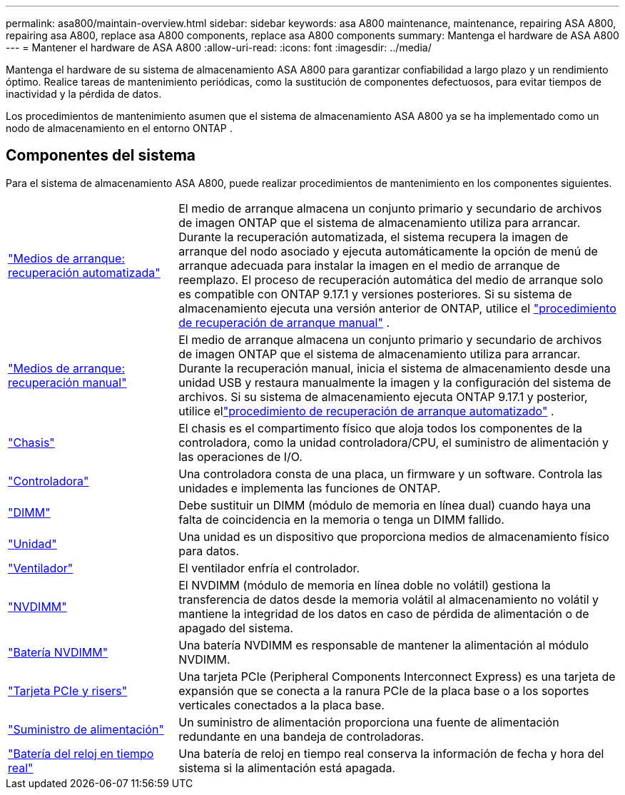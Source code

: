 ---
permalink: asa800/maintain-overview.html 
sidebar: sidebar 
keywords: asa A800 maintenance, maintenance, repairing ASA A800, repairing asa A800, replace asa A800 components, replace asa A800 components 
summary: Mantenga el hardware de ASA A800 
---
= Mantener el hardware de ASA A800
:allow-uri-read: 
:icons: font
:imagesdir: ../media/


[role="lead"]
Mantenga el hardware de su sistema de almacenamiento ASA A800 para garantizar confiabilidad a largo plazo y un rendimiento óptimo. Realice tareas de mantenimiento periódicas, como la sustitución de componentes defectuosos, para evitar tiempos de inactividad y la pérdida de datos.

Los procedimientos de mantenimiento asumen que el sistema de almacenamiento ASA A800 ya se ha implementado como un nodo de almacenamiento en el entorno ONTAP .



== Componentes del sistema

Para el sistema de almacenamiento ASA A800, puede realizar procedimientos de mantenimiento en los componentes siguientes.

[cols="25,65"]
|===


 a| 
link:bootmedia-replace-workflow-bmr.html["Medios de arranque: recuperación automatizada"]
 a| 
El medio de arranque almacena un conjunto primario y secundario de archivos de imagen ONTAP que el sistema de almacenamiento utiliza para arrancar.  Durante la recuperación automatizada, el sistema recupera la imagen de arranque del nodo asociado y ejecuta automáticamente la opción de menú de arranque adecuada para instalar la imagen en el medio de arranque de reemplazo. El proceso de recuperación automática del medio de arranque solo es compatible con ONTAP 9.17.1 y versiones posteriores. Si su sistema de almacenamiento ejecuta una versión anterior de ONTAP, utilice el link:bootmedia-replace-workflow.html["procedimiento de recuperación de arranque manual"] .



 a| 
link:bootmedia-replace-workflow.html["Medios de arranque: recuperación manual"]
 a| 
El medio de arranque almacena un conjunto primario y secundario de archivos de imagen ONTAP que el sistema de almacenamiento utiliza para arrancar. Durante la recuperación manual, inicia el sistema de almacenamiento desde una unidad USB y restaura manualmente la imagen y la configuración del sistema de archivos.  Si su sistema de almacenamiento ejecuta ONTAP 9.17.1 y posterior, utilice ellink:bootmedia-replace-workflow-bmr.html["procedimiento de recuperación de arranque automatizado"] .



 a| 
link:chassis-replace-overview.html["Chasis"]
 a| 
El chasis es el compartimento físico que aloja todos los componentes de la controladora, como la unidad controladora/CPU, el suministro de alimentación y las operaciones de I/O.



 a| 
link:controller-replace-overview.html["Controladora"]
 a| 
Una controladora consta de una placa, un firmware y un software. Controla las unidades e implementa las funciones de ONTAP.



 a| 
link:dimm-replace.html["DIMM"]
 a| 
Debe sustituir un DIMM (módulo de memoria en línea dual) cuando haya una falta de coincidencia en la memoria o tenga un DIMM fallido.



 a| 
link:drive-replace.html["Unidad"]
 a| 
Una unidad es un dispositivo que proporciona medios de almacenamiento físico para datos.



 a| 
link:fan-replace.html["Ventilador"]
 a| 
El ventilador enfría el controlador.



 a| 
link:nvdimm-replace.html["NVDIMM"]
 a| 
El NVDIMM (módulo de memoria en línea doble no volátil) gestiona la transferencia de datos desde la memoria volátil al almacenamiento no volátil y mantiene la integridad de los datos en caso de pérdida de alimentación o de apagado del sistema.



 a| 
link:nvdimm-battery-replace.html["Batería NVDIMM"]
 a| 
Una batería NVDIMM es responsable de mantener la alimentación al módulo NVDIMM.



 a| 
link:pci-cards-and-risers-replace.html["Tarjeta PCIe y risers"]
 a| 
Una tarjeta PCIe (Peripheral Components Interconnect Express) es una tarjeta de expansión que se conecta a la ranura PCIe de la placa base o a los soportes verticales conectados a la placa base.



 a| 
link:power-supply-replace.html["Suministro de alimentación"]
 a| 
Un suministro de alimentación proporciona una fuente de alimentación redundante en una bandeja de controladoras.



 a| 
link:rtc-battery-replace.html["Batería del reloj en tiempo real"]
 a| 
Una batería de reloj en tiempo real conserva la información de fecha y hora del sistema si la alimentación está apagada.

|===